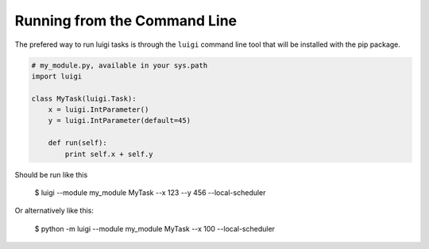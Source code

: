 .. highlight:: bash

Running from the Command Line
^^^^^^^^^^^^^^^^^^^^^^^^^^^^^

The prefered way to run luigi tasks is through the ``luigi`` command line tool
that will be installed with the pip package.

.. code-block:: python

    # my_module.py, available in your sys.path
    import luigi

    class MyTask(luigi.Task):
        x = luigi.IntParameter()
        y = luigi.IntParameter(default=45)

        def run(self):
            print self.x + self.y

Should be run like this

    $ luigi --module my_module MyTask --x 123 --y 456 --local-scheduler

Or alternatively like this:

    $ python -m luigi --module my_module MyTask --x 100 --local-scheduler
